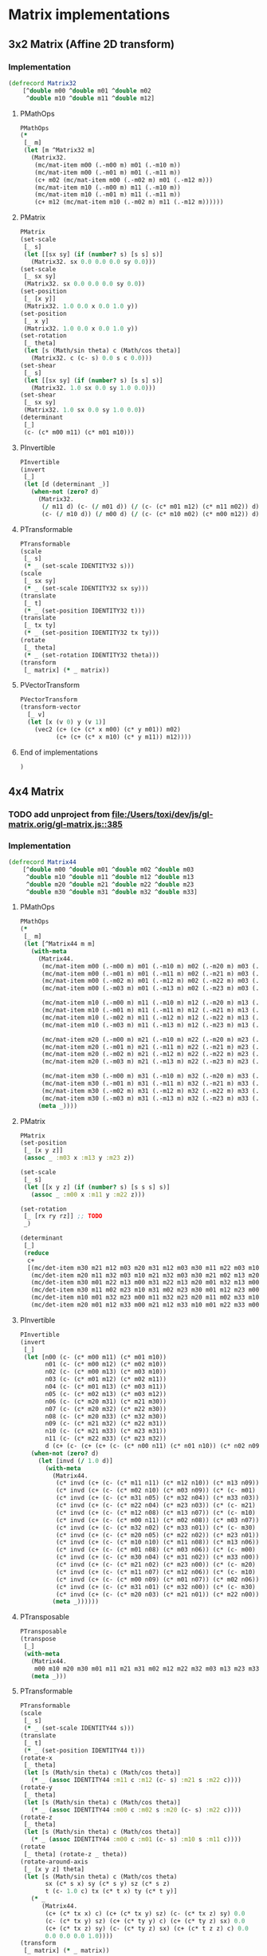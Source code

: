 #+SEQ_TODO:       TODO(t) INPROGRESS(i) WAITING(w@) | DONE(d) CANCELED(c@)
#+TAGS:           Write(w) Update(u) Fix(f) Check(c) noexport(n)
#+EXPORT_EXCLUDE_TAGS: noexport

* Matrix implementations
** 3x2 Matrix (Affine 2D transform)
*** Implementation
#+BEGIN_SRC clojure :tangle babel/src-cljx/thi/ng/geom/core/mat.cljx :mkdirp yes
  (defrecord Matrix32
      [^double m00 ^double m01 ^double m02
       ^double m10 ^double m11 ^double m12]
#+END_SRC
**** PMathOps
#+BEGIN_SRC clojure :tangle babel/src-cljx/thi/ng/geom/core/mat.cljx
  PMathOps
  (*
   [_ m]
   (let [m ^Matrix32 m]
     (Matrix32.
      (mc/mat-item m00 (.-m00 m) m01 (.-m10 m))
      (mc/mat-item m00 (.-m01 m) m01 (.-m11 m))
      (c+ m02 (mc/mat-item m00 (.-m02 m) m01 (.-m12 m)))
      (mc/mat-item m10 (.-m00 m) m11 (.-m10 m))
      (mc/mat-item m10 (.-m01 m) m11 (.-m11 m))
      (c+ m12 (mc/mat-item m10 (.-m02 m) m11 (.-m12 m))))))
#+END_SRC
**** PMatrix
#+BEGIN_SRC clojure :tangle babel/src-cljx/thi/ng/geom/core/mat.cljx
  PMatrix
  (set-scale
   [_ s]
   (let [[sx sy] (if (number? s) [s s] s)]
     (Matrix32. sx 0.0 0.0 0.0 sy 0.0)))
  (set-scale
   [_ sx sy]
   (Matrix32. sx 0.0 0.0 0.0 sy 0.0))
  (set-position
   [_ [x y]]
   (Matrix32. 1.0 0.0 x 0.0 1.0 y))
  (set-position
   [_ x y]
   (Matrix32. 1.0 0.0 x 0.0 1.0 y))
  (set-rotation
   [_ theta]
   (let [s (Math/sin theta) c (Math/cos theta)]
     (Matrix32. c (c- s) 0.0 s c 0.0)))
  (set-shear
   [_ s]
   (let [[sx sy] (if (number? s) [s s] s)]
     (Matrix32. 1.0 sx 0.0 sy 1.0 0.0)))
  (set-shear
   [_ sx sy]
   (Matrix32. 1.0 sx 0.0 sy 1.0 0.0))
  (determinant
   [_]
   (c- (c* m00 m11) (c* m01 m10)))
#+END_SRC
**** PInvertible
#+BEGIN_SRC clojure :tangle babel/src-cljx/thi/ng/geom/core/mat.cljx
  PInvertible
  (invert
   [_]
   (let [d (determinant _)]
     (when-not (zero? d)
       (Matrix32.
        (/ m11 d) (c- (/ m01 d)) (/ (c- (c* m01 m12) (c* m11 m02)) d)
        (c- (/ m10 d)) (/ m00 d) (/ (c- (c* m10 m02) (c* m00 m12)) d)))))
#+END_SRC
**** PTransformable
#+BEGIN_SRC clojure :tangle babel/src-cljx/thi/ng/geom/core/mat.cljx
  PTransformable
  (scale
   [_ s]
   (* _ (set-scale IDENTITY32 s)))
  (scale
   [_ sx sy]
   (* _ (set-scale IDENTITY32 sx sy)))
  (translate
   [_ t]
   (* _ (set-position IDENTITY32 t)))
  (translate
   [_ tx ty]
   (* _ (set-position IDENTITY32 tx ty)))
  (rotate
   [_ theta]
   (* _ (set-rotation IDENTITY32 theta)))
  (transform
   [_ matrix] (* _ matrix))
#+END_SRC
**** PVectorTransform
#+BEGIN_SRC clojure :tangle babel/src-cljx/thi/ng/geom/core/mat.cljx
  PVectorTransform
  (transform-vector
    [_ v]
    (let [x (v 0) y (v 1)]
      (vec2 (c+ (c+ (c* x m00) (c* y m01)) m02)
            (c+ (c+ (c* x m10) (c* y m11)) m12))))
#+END_SRC
**** End of implementations
#+BEGIN_SRC clojure :tangle babel/src-cljx/thi/ng/geom/core/mat.cljx
  )
#+END_SRC
** 4x4 Matrix
*** TODO add unproject from [[file:/Users/toxi/dev/js/gl-matrix.orig/gl-matrix.js::385]]
*** Implementation
#+BEGIN_SRC clojure :tangle babel/src-cljx/thi/ng/geom/core/mat.cljx
  (defrecord Matrix44
      [^double m00 ^double m01 ^double m02 ^double m03
       ^double m10 ^double m11 ^double m12 ^double m13
       ^double m20 ^double m21 ^double m22 ^double m23
       ^double m30 ^double m31 ^double m32 ^double m33]
#+END_SRC
**** PMathOps
#+BEGIN_SRC clojure :tangle babel/src-cljx/thi/ng/geom/core/mat.cljx
  PMathOps
  (*
   [_ m]
   (let [^Matrix44 m m]
     (with-meta
       (Matrix44.
        (mc/mat-item m00 (.-m00 m) m01 (.-m10 m) m02 (.-m20 m) m03 (.-m30 m))
        (mc/mat-item m00 (.-m01 m) m01 (.-m11 m) m02 (.-m21 m) m03 (.-m31 m))
        (mc/mat-item m00 (.-m02 m) m01 (.-m12 m) m02 (.-m22 m) m03 (.-m32 m))
        (mc/mat-item m00 (.-m03 m) m01 (.-m13 m) m02 (.-m23 m) m03 (.-m33 m))
  
        (mc/mat-item m10 (.-m00 m) m11 (.-m10 m) m12 (.-m20 m) m13 (.-m30 m))
        (mc/mat-item m10 (.-m01 m) m11 (.-m11 m) m12 (.-m21 m) m13 (.-m31 m))
        (mc/mat-item m10 (.-m02 m) m11 (.-m12 m) m12 (.-m22 m) m13 (.-m32 m))
        (mc/mat-item m10 (.-m03 m) m11 (.-m13 m) m12 (.-m23 m) m13 (.-m33 m))
  
        (mc/mat-item m20 (.-m00 m) m21 (.-m10 m) m22 (.-m20 m) m23 (.-m30 m))
        (mc/mat-item m20 (.-m01 m) m21 (.-m11 m) m22 (.-m21 m) m23 (.-m31 m))
        (mc/mat-item m20 (.-m02 m) m21 (.-m12 m) m22 (.-m22 m) m23 (.-m32 m))
        (mc/mat-item m20 (.-m03 m) m21 (.-m13 m) m22 (.-m23 m) m23 (.-m33 m))
  
        (mc/mat-item m30 (.-m00 m) m31 (.-m10 m) m32 (.-m20 m) m33 (.-m30 m))
        (mc/mat-item m30 (.-m01 m) m31 (.-m11 m) m32 (.-m21 m) m33 (.-m31 m))
        (mc/mat-item m30 (.-m02 m) m31 (.-m12 m) m32 (.-m22 m) m33 (.-m32 m))
        (mc/mat-item m30 (.-m03 m) m31 (.-m13 m) m32 (.-m23 m) m33 (.-m33 m)))
       (meta _))))
#+END_SRC
**** PMatrix
#+BEGIN_SRC clojure :tangle babel/src-cljx/thi/ng/geom/core/mat.cljx
  PMatrix
  (set-position
   [_ [x y z]]
   (assoc _ :m03 x :m13 y :m23 z))
  
  (set-scale
   [_ s]
   (let [[x y z] (if (number? s) [s s s] s)]
     (assoc _ :m00 x :m11 y :m22 z)))
  
  (set-rotation
   [_ [rx ry rz]] ;; TODO
   _)
  
  (determinant
   [_]
   (reduce
    c+
    [(mc/det-item m30 m21 m12 m03 m20 m31 m12 m03 m30 m11 m22 m03 m10 m31 m22 m03)
     (mc/det-item m20 m11 m32 m03 m10 m21 m32 m03 m30 m21 m02 m13 m20 m31 m02 m13)
     (mc/det-item m30 m01 m22 m13 m00 m31 m22 m13 m20 m01 m32 m13 m00 m21 m32 m13)
     (mc/det-item m30 m11 m02 m23 m10 m31 m02 m23 m30 m01 m12 m23 m00 m31 m12 m23)
     (mc/det-item m10 m01 m32 m23 m00 m11 m32 m23 m20 m11 m02 m33 m10 m21 m02 m33)
     (mc/det-item m20 m01 m12 m33 m00 m21 m12 m33 m10 m01 m22 m33 m00 m11 m22 m33)]))
#+END_SRC
**** PInvertible
#+BEGIN_SRC clojure :tangle babel/src-cljx/thi/ng/geom/core/mat.cljx
  PInvertible
  (invert
   [_]
   (let [n00 (c- (c* m00 m11) (c* m01 m10))
         n01 (c- (c* m00 m12) (c* m02 m10))
         n02 (c- (c* m00 m13) (c* m03 m10))
         n03 (c- (c* m01 m12) (c* m02 m11))
         n04 (c- (c* m01 m13) (c* m03 m11))
         n05 (c- (c* m02 m13) (c* m03 m12))
         n06 (c- (c* m20 m31) (c* m21 m30))
         n07 (c- (c* m20 m32) (c* m22 m30))
         n08 (c- (c* m20 m33) (c* m32 m30))
         n09 (c- (c* m21 m32) (c* m22 m31))
         n10 (c- (c* m21 m33) (c* m23 m31))
         n11 (c- (c* m22 m33) (c* m23 m32))
         d (c+ (c- (c+ (c+ (c- (c* n00 n11) (c* n01 n10)) (c* n02 n09)) (c* n03 n08)) (c* n04 n07)) (c* n05 n06))]
     (when-not (zero? d)
       (let [invd (/ 1.0 d)]
         (with-meta
           (Matrix44.
            (c* invd (c+ (c- (c* m11 n11) (c* m12 n10)) (c* m13 n09)))      ;0
            (c* invd (c+ (c- (c* m02 n10) (c* m03 n09)) (c* (c- m01) n11))) ;1
            (c* invd (c+ (c- (c* m31 n05) (c* m32 n04)) (c* m33 n03)))      ;2
            (c* invd (c+ (c- (c* m22 n04) (c* m23 n03)) (c* (c- m21) n05))) ;3
            (c* invd (c+ (c- (c* m12 n08) (c* m13 n07)) (c* (c- m10) n11))) ;4
            (c* invd (c+ (c- (c* m00 n11) (c* m02 n08)) (c* m03 n07)))      ;5
            (c* invd (c+ (c- (c* m32 n02) (c* m33 n01)) (c* (c- m30) n05))) ;6
            (c* invd (c+ (c- (c* m20 n05) (c* m22 n02)) (c* m23 n01)))      ;7
            (c* invd (c+ (c- (c* m10 n10) (c* m11 n08)) (c* m13 n06)))      ;8
            (c* invd (c+ (c- (c* m01 n08) (c* m03 n06)) (c* (c- m00) n10))) ;9
            (c* invd (c+ (c- (c* m30 n04) (c* m31 n02)) (c* m33 n00)))      ;10
            (c* invd (c+ (c- (c* m21 n02) (c* m23 n00)) (c* (c- m20) n04))) ;11
            (c* invd (c+ (c- (c* m11 n07) (c* m12 n06)) (c* (c- m10) n09))) ;12
            (c* invd (c+ (c- (c* m00 n09) (c* m01 n07)) (c* m02 n06)))      ;13
            (c* invd (c+ (c- (c* m31 n01) (c* m32 n00)) (c* (c- m30) n03))) ;14
            (c* invd (c+ (c- (c* m20 n03) (c* m21 n01)) (c* m22 n00))))     ;15
           (meta _))))))
#+END_SRC
**** PTransposable
#+BEGIN_SRC clojure :tangle babel/src-cljx/thi/ng/geom/core/mat.cljx
  PTransposable
  (transpose
   [_]
   (with-meta
     (Matrix44.
      m00 m10 m20 m30 m01 m11 m21 m31 m02 m12 m22 m32 m03 m13 m23 m33)
     (meta _)))
#+END_SRC
**** PTransformable
#+BEGIN_SRC clojure :tangle babel/src-cljx/thi/ng/geom/core/mat.cljx
  PTransformable
  (scale
   [_ s]
   (* _ (set-scale IDENTITY44 s)))
  (translate
   [_ t]
   (* _ (set-position IDENTITY44 t)))
  (rotate-x
   [_ theta]
   (let [s (Math/sin theta) c (Math/cos theta)]
     (* _ (assoc IDENTITY44 :m11 c :m12 (c- s) :m21 s :m22 c))))
  (rotate-y
   [_ theta]
   (let [s (Math/sin theta) c (Math/cos theta)]
     (* _ (assoc IDENTITY44 :m00 c :m02 s :m20 (c- s) :m22 c))))
  (rotate-z
   [_ theta]
   (let [s (Math/sin theta) c (Math/cos theta)]
     (* _ (assoc IDENTITY44 :m00 c :m01 (c- s) :m10 s :m11 c))))
  (rotate
   [_ theta] (rotate-z _ theta))
  (rotate-around-axis
   [_ [x y z] theta]
   (let [s (Math/sin theta) c (Math/cos theta)
         sx (c* s x) sy (c* s y) sz (c* s z)
         t (c- 1.0 c) tx (c* t x) ty (c* t y)]
     (* _
        (Matrix44.
         (c+ (c* tx x) c) (c+ (c* tx y) sz) (c- (c* tx z) sy) 0.0
         (c- (c* tx y) sz) (c+ (c* ty y) c) (c+ (c* ty z) sx) 0.0
         (c+ (c* tx z) sy) (c- (c* ty z) sx) (c+ (c* t z z) c) 0.0
         0.0 0.0 0.0 1.0))))
  (transform
   [_ matrix] (* _ matrix))
#+END_SRC
**** PVectorTransform
#+BEGIN_SRC clojure :tangle babel/src-cljx/thi/ng/geom/core/mat.cljx
  PVectorTransform
  (transform-vector
   [_ [x y z :as v]]
   (vec3 (mc/mat-item x m00 y m01 z m02 m03)
         (mc/mat-item x m10 y m11 z m12 m13)
         (mc/mat-item x m20 y m21 z m22 m23)))
#+END_SRC
**** End of implementation
#+BEGIN_SRC clojure :tangle babel/src-cljx/thi/ng/geom/core/mat.cljx
    )
#+END_SRC
** Constants
#+BEGIN_SRC clojure :tangle babel/src-cljx/thi/ng/geom/core/mat.cljx
  (def ^:const IDENTITY32
    (Matrix32.
     1.0 0.0 0.0
     0.0 1.0 0.0))

  (def ^:const IDENTITY44
    (Matrix44.
     1.0 0.0 0.0 0.0
     0.0 1.0 0.0 0.0
     0.0 0.0 1.0 0.0
     0.0 0.0 0.0 1.0))
#+END_SRC
** Constructors
#+BEGIN_SRC clojure :tangle babel/src-cljx/thi/ng/geom/core/mat.cljx
  (defn matrix32
    ([] IDENTITY32)
    ([[m00 m01 m02 m10 m11 m12]]
       (Matrix32. m00 m01 m02 m10 m11 m12))
    ([m00 m01 m02 m10 m11 m12]
       (Matrix32. m00 m01 m02 m10 m11 m12)))

  (defn matrix44
    ([] IDENTITY44)
    ([[m00 m01 m02 m03 m10 m11 m12 m13 m20 m21 m22 m23 m30 m31 m32 m33]]
       (Matrix44. m00 m01 m02 m03 m10 m11 m12 m13 m20 m21 m22 m23 m30 m31 m32 m33))
    ([m00 m01 m02 m03 m10 m11 m12 m13 m20 m21 m22 m23 m30 m31 m32 m33]
       (Matrix44. m00 m01 m02 m03 m10 m11 m12 m13 m20 m21 m22 m23 m30 m31 m32 m33)))
#+END_SRC

